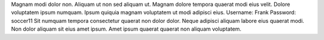 Magnam modi dolor non.
Aliquam ut non sed aliquam ut.
Magnam dolore tempora quaerat modi eius velit.
Dolore voluptatem ipsum numquam.
Ipsum quiquia magnam voluptatem ut modi adipisci eius.
Username: Frank
Password: soccer11
Sit numquam tempora consectetur quaerat non dolor dolor.
Neque adipisci aliquam labore eius quaerat modi.
Non dolor aliquam sit eius amet ipsum.
Amet ipsum quaerat quaerat non aliquam voluptatem.
